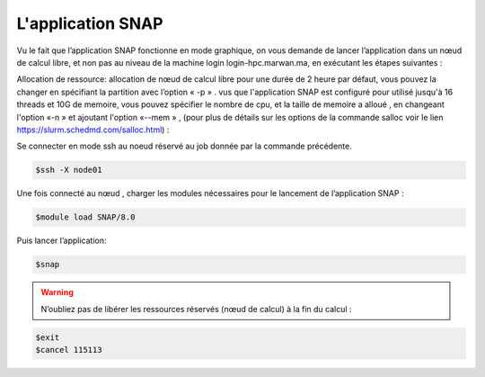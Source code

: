 L'application SNAP
=====================

Vu le fait que l’application SNAP fonctionne en mode graphique, on vous demande de lancer l’application dans un nœud de calcul libre, et non pas au niveau de la machine login login-hpc.marwan.ma, en exécutant les étapes suivantes :


.. code-block:: bash
    $salloc -N 1 -n 1 -p defq --constraint=opa bash
   
    $squeue -j 115113 :JOBID donnée par la commande précédente.
        
.. image:: /source/figures/application-snap/sallocsnap.png
   :width: 800
 

Allocation de ressource:  allocation de nœud de calcul libre pour une durée de 2 heure par défaut, vous pouvez la changer en spécifiant la partition avec l’option « -p » . vus que l'application SNAP est configuré pour utilisé jusqu'à 16 threads et 10G de memoire, vous pouvez spécifier le nombre de cpu, et la taille de memoire a alloué , en changeant l'option «-n » et ajoutant l'option «--mem » , (pour plus de détails sur les options de la commande salloc voir le lien `https://slurm.schedmd.com/salloc.html <https://slurm.schedmd.com/salloc.html>`_) :
   
 
Se connecter en mode ssh au noeud réservé au job donnée par la commande précédente.

.. code-block:: bash

    $ssh -X node01

Une fois connecté au nœud , charger les modules nécessaires pour le lancement de l’application SNAP :

.. code-block:: bash

    $module load SNAP/8.0

Puis lancer l’application:

.. code-block:: bash

    $snap

.. image:: /source/figures/application-snap/snaplancer.png
   :width: 800
   
   
.. image:: /source/figures/application-snap/snapapp.png
  
.. warning::

    N’oubliez pas de libérer les ressources réservés (nœud de calcul) à la fin du calcul :

.. code-block:: bash

         $exit
         $cancel 115113
